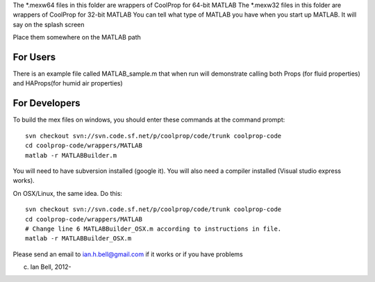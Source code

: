 The *.mexw64 files in this folder are wrappers of CoolProp for 64-bit MATLAB
The *.mexw32 files in this folder are wrappers of CoolProp for 32-bit MATLAB
You can tell what type of MATLAB you have when you start up MATLAB.  It will say on the splash screen

Place them somewhere on the MATLAB path

For Users
=========
There is an example file called MATLAB_sample.m that when run will demonstrate calling both
Props (for fluid properties) and HAProps(for humid air properties)

For Developers
==============
To build the mex files on windows, you should enter these commands at the command prompt::

    svn checkout svn://svn.code.sf.net/p/coolprop/code/trunk coolprop-code
    cd coolprop-code/wrappers/MATLAB
    matlab -r MATLABBuilder.m

You will need to have subversion installed (google it).  You will also need a compiler installed (Visual studio express works).

On OSX/Linux, the same idea.  Do this::

    svn checkout svn://svn.code.sf.net/p/coolprop/code/trunk coolprop-code
    cd coolprop-code/wrappers/MATLAB
    # Change line 6 MATLABBuilder_OSX.m according to instructions in file.
    matlab -r MATLABBuilder_OSX.m

Please send an email to ian.h.bell@gmail.com if it works or if you have problems

(c) Ian Bell, 2012-